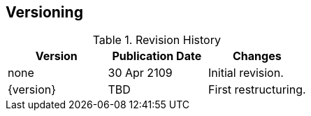 ## Versioning

.Revision History
|===
| Version | Publication Date | Changes

| none
| 30 Apr 2109
| Initial revision.

| {version}
| TBD
| First restructuring.
|===
